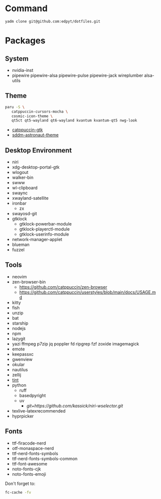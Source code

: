 #+html: <img src="https://github.com/user-attachments/assets/2cde9b1b-acf1-426d-85d1-ff2d7d7e6aab"/>

* Command
  #+begin_src shell
  yadm clone git@github.com:edpyt/dotfiles.git
  #+end_src

* Packages
** System

   + nvidia-inst
   + pipewire pipewire-alsa pipewire-pulse pipewire-jack wireplumber alsa-utils

** Theme 
   #+begin_src bash
   paru -S \
      catppuccin-cursors-mocha \
      cosmic-icon-theme \
      qt5ct qt5-wayland qt6-wayland kvantum kvantum-qt5 nwg-look
   #+end_src
   + [[https://github.com/catppuccin/gtk/blob/main/docs/USAGE.md][catppuccin-gtk]]
   + [[https://github.com/Keyitdev/sddm-astronaut-theme][sddm-astronaut-theme]]
** Desktop Environment
   + niri
   + xdg-desktop-portal-gtk
   + wlogout
   + walker-bin
   + swww
   + wl-clipboard
   + swaync
   + xwayland-satellite
   + ironbar
     + zx
   + swayosd-git
   + gtklock
     + gtklock-powerbar-module
     + gtklock-playerctl-module
     + gtklock-userinfo-module
   + network-manager-applet
   + blueman  
   + fuzzel
** Tools
   + neovim
   + zen-browser-bin
     + https://github.com/catppuccin/zen-browser
     + https://github.com/catppuccin/userstyles/blob/main/docs/USAGE.md
   + kitty
   + fish
   + unzip
   + bat
   + starship
   + nodejs
   + npm
   + lazygit
   + yazi ffmpeg p7zip jq poppler fd ripgrep fzf zoxide imagemagick
   + emote
   + keepassxc
   + gwenview
   + okular
   + nautilus
   + zellij
   + [[https://github.com/ashish0kumar/tint][tint]]
   + python
     + ruff
     + basedpyright
     + uv
       + [[git+https://github.com/kassick/niri-wselector.git]]
   + texlive-latexrecommended
   + hyprpicker

** Fonts
   + ttf-firacode-nerd
   + otf-monaspace-nerd
   + ttf-nerd-fonts-symbols
   + ttf-nerd-fonts-symbols-common
   + ttf-font-awesome
   + noto-fonts-cjk
   + noto-fonts-emoji

   Don't forget to:
   #+begin_src bash
   fc-cache -fv
   #+end_src
